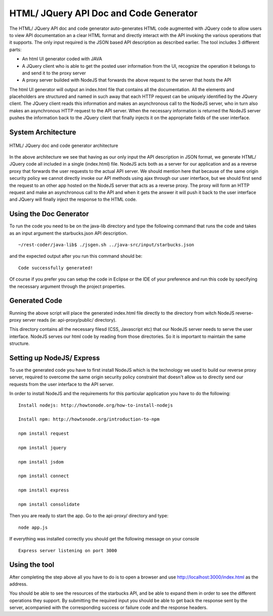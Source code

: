 HTML/ JQuery API Doc and Code Generator
=======================================

The HTML/ JQuery API doc and code generator auto-generates HTML code augmented with JQuery code to allow users to view API documentation an a clear HTML format and directly interact with the API invoking the various operations that it supports. The only input required is the JSON based API description as described earlier. The tool includes 3 different parts:

* An html UI generator coded with JAVA
* A JQuery client who is able to get the posted user information from the UI, recognize the operation it belongs to and send it to the proxy server
* A proxy server builded with NodeJS that forwards the above request to the server that hosts the API

The html UI generator will output an index.html file that contains all the documentation. All the elements and placeholders are structured and named in such away that each HTTP request can be uniquely identified by the JQuery client. The JQuery client reads this information and makes an asynchronous call to the NodeJS server, who in turn also makes an asynchronous HTTP request to the API server. When the necessary information is returned the NodeJS server pushes the information back to the JQuery client that finally injects it on the appropriate fields of the user interface.


System Architecture
--------------------
.. figure:: images/system_architecture.jpg
	:scale: 100%
	:alt: HTML/ JQuery doc and code generator architecture.
	:align: center

	HTML/ JQuery doc and code generator architecture


In the above architecture we see that having as our only input the API description in JSON format, we generate HTML/ JQuery code all included in a single (index.html) file. NodeJS acts both as a server for our application and as a reverse proxy that forwards the user requests to the actual API server. We should mention here that because of the same origin security policy we cannot directly invoke our API methods using ajax through our user interface, but we should first send the request to an other app hosted on the NodeJS server that acts as a reverse proxy. The proxy will form an HTTP request and make an asynchronous call to the API and when it gets the answer it will push it back to the user interface and JQuery will finally inject the response to the HTML code.

Using the Doc Generator
-----------------------

To run the code you need to be on the java-lib directory and type the following command that runs the code and takes as an input argument the starbucks.json API description. ::

   ~/rest-coder/java-lib$ ./jsgen.sh ../java-src/input/starbucks.json

and the expected output after you run this command should be: ::

   Code successfully generated!

Of course if you prefer you can setup the code in Eclipse or the IDE of your preference and run this code by specifying the necessary argument through the project properties.

Generated Code
---------------

Running the above script will place the generated index.html file directly to the directory from witch NodeJS reverse-proxy server reads (ie: api-proxy/public/ directory).

This directory contains all the necessary filesd (CSS, Javascript etc) that our NodeJS server needs to serve the user interface. NodeJS serves our html code by reading from those directories. So it is important to maintain the same structure.


Setting up NodeJS/ Express
--------------------------

To use the generated code you have to first install NodeJS which is the technology we used to build our reverse proxy server, required to overcome the same origin security policy constraint that doesn't allow us to directly send our requests from the user interface to the API server.

In order to install NodeJS and the requirements for this particular application you have to do the following: ::

   Install nodejs: http://howtonode.org/how-to-install-nodejs

   Install npm: http://howtonode.org/introduction-to-npm

   npm install request

   npm install jquery

   npm install jsdom

   npm install connect

   npm install express

   npm install consolidate

Then you are ready to start the app. Go to the api-proxy/ directory and type: ::

	node app.js

If everything was installed correctly you should get the following message on your console ::

	Express server listening on port 3000



Using the tool
---------------

After completing the step above all you have to do is to open a browser and use http://localhost:3000/index.html as the address.

You should be able to see the resources of the starbucks API, and be able to expand them in order to see the different operations they support.
By submitting the required input you should be able to get back the response sent by the server, acompanied with the corresponding success or failure code and the response headers.




